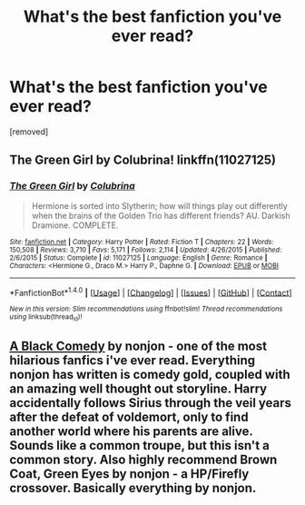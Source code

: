 #+TITLE: What's the best fanfiction you've ever read?

* What's the best fanfiction you've ever read?
:PROPERTIES:
:Score: 0
:DateUnix: 1472943796.0
:DateShort: 2016-Sep-04
:END:
[removed]


** The Green Girl by Colubrina! linkffn(11027125)
:PROPERTIES:
:Author: solivagantsoul22
:Score: 2
:DateUnix: 1472947181.0
:DateShort: 2016-Sep-04
:END:

*** [[http://www.fanfiction.net/s/11027125/1/][*/The Green Girl/*]] by [[https://www.fanfiction.net/u/4314892/Colubrina][/Colubrina/]]

#+begin_quote
  Hermione is sorted into Slytherin; how will things play out differently when the brains of the Golden Trio has different friends? AU. Darkish Dramione. COMPLETE.
#+end_quote

^{/Site/: [[http://www.fanfiction.net/][fanfiction.net]] *|* /Category/: Harry Potter *|* /Rated/: Fiction T *|* /Chapters/: 22 *|* /Words/: 150,508 *|* /Reviews/: 3,710 *|* /Favs/: 5,171 *|* /Follows/: 2,114 *|* /Updated/: 4/26/2015 *|* /Published/: 2/6/2015 *|* /Status/: Complete *|* /id/: 11027125 *|* /Language/: English *|* /Genre/: Romance *|* /Characters/: <Hermione G., Draco M.> Harry P., Daphne G. *|* /Download/: [[http://www.ff2ebook.com/old/ffn-bot/index.php?id=11027125&source=ff&filetype=epub][EPUB]] or [[http://www.ff2ebook.com/old/ffn-bot/index.php?id=11027125&source=ff&filetype=mobi][MOBI]]}

--------------

*FanfictionBot*^{1.4.0} *|* [[[https://github.com/tusing/reddit-ffn-bot/wiki/Usage][Usage]]] | [[[https://github.com/tusing/reddit-ffn-bot/wiki/Changelog][Changelog]]] | [[[https://github.com/tusing/reddit-ffn-bot/issues/][Issues]]] | [[[https://github.com/tusing/reddit-ffn-bot/][GitHub]]] | [[[https://www.reddit.com/message/compose?to=tusing][Contact]]]

^{/New in this version: Slim recommendations using/ ffnbot!slim! /Thread recommendations using/ linksub(thread_id)!}
:PROPERTIES:
:Author: FanfictionBot
:Score: 1
:DateUnix: 1472947205.0
:DateShort: 2016-Sep-04
:END:


** [[https://www.fanfiction.net/s/3401052/1/A-Black-Comedy][A Black Comedy]] by nonjon - one of the most hilarious fanfics i've ever read. Everything nonjon has written is comedy gold, coupled with an amazing well thought out storyline. Harry accidentally follows Sirius through the veil years after the defeat of voldemort, only to find another world where his parents are alive. Sounds like a common troupe, but this isn't a common story. Also highly recommend Brown Coat, Green Eyes by nonjon - a HP/Firefly crossover. Basically everything by nonjon.
:PROPERTIES:
:Author: Aloine
:Score: 1
:DateUnix: 1472956726.0
:DateShort: 2016-Sep-04
:END:
